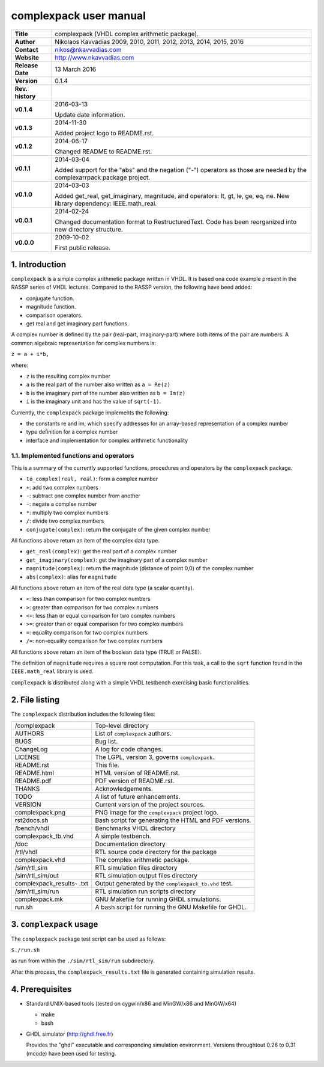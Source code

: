 =========================
 complexpack user manual
=========================

.. image:: complexpack.png
   :scale: 25 %
   :align: center 

+-------------------+----------------------------------------------------------+
| **Title**         | complexpack (VHDL complex arithmetic package).           |
+-------------------+----------------------------------------------------------+
| **Author**        | Nikolaos Kavvadias 2009, 2010, 2011, 2012, 2013, 2014,   |
|                   | 2015, 2016                                               |
+-------------------+----------------------------------------------------------+
| **Contact**       | nikos@nkavvadias.com                                     |
+-------------------+----------------------------------------------------------+
| **Website**       | http://www.nkavvadias.com                                |
+-------------------+----------------------------------------------------------+
| **Release Date**  | 13 March 2016                                            |
+-------------------+----------------------------------------------------------+
| **Version**       | 0.1.4                                                    |
+-------------------+----------------------------------------------------------+
| **Rev. history**  |                                                          |
+-------------------+----------------------------------------------------------+
|        **v0.1.4** | 2016-03-13                                               |
|                   |                                                          |
|                   | Update date information.                                 |
+-------------------+----------------------------------------------------------+
|        **v0.1.3** | 2014-11-30                                               |
|                   |                                                          |
|                   | Added project logo to README.rst.                        |
+-------------------+----------------------------------------------------------+
|        **v0.1.2** | 2014-06-17                                               |
|                   |                                                          |
|                   | Changed README to README.rst.                            |
+-------------------+----------------------------------------------------------+
|        **v0.1.1** | 2014-03-04                                               |
|                   |                                                          |
|                   | Added support for the "abs" and the negation ("-")       |
|                   | operators as those are needed by the complexarrpack      |
|                   | package project.                                         |
+-------------------+----------------------------------------------------------+
|        **v0.1.0** | 2014-03-03                                               |
|                   |                                                          |
|                   | Added get_real, get_imaginary, magnitude, and operators: |
|                   | lt, gt, le, ge, eq, ne. New library dependency:          |
|                   | IEEE.math_real.                                          |
+-------------------+----------------------------------------------------------+
|        **v0.0.1** | 2014-02-24                                               |
|                   |                                                          |
|                   | Changed documentation format to RestructuredText.        |
|                   | Code has been reorganized into new directory structure.  |
+-------------------+----------------------------------------------------------+
|        **v0.0.0** | 2009-10-02                                               |
|                   |                                                          |
|                   | First public release.                                    |
+-------------------+----------------------------------------------------------+


1. Introduction
===============

``complexpack`` is a simple complex arithmetic package written in VHDL. It is 
based ona code example present in the RASSP series of VHDL lectures. Compared to 
the RASSP version, the following have beed added: 

- conjugate function.
- magnitude function.
- comparison operators.
- get real and get imaginary part functions.

A complex number is defined by the pair (real-part, imaginary-part) where both 
items of the pair are numbers. A common algebraic representation for complex 
numbers is:

| ``z = a + i*b,`` 

where:

* ``z`` is the resulting complex number
* ``a`` is the real part of the number also written as ``a = Re(z)``
* ``b`` is the imaginary part of the number also written as ``b = Im(z)``
* ``i`` is the imaginary unit and has the value of ``sqrt(-1)``.

Currently, the ``complexpack`` package implements the following:

- the constants re and im, which specify addresses for an array-based 
  representation of a complex number
  
- type definition for a complex number

- interface and implementation for complex arithmetic functionality 

1.1. Implemented functions and operators
~~~~~~~~~~~~~~~~~~~~~~~~~~~~~~~~~~~~~~~~
  
This is a summary of the currently supported functions, procedures and operators 
by the ``complexpack`` package.

* ``to_complex(real, real)``: form a complex number
* ``+``: add two complex numbers
* ``-``: subtract one complex number from another
* ``-``: negate a complex number
* ``*``: multiply two complex numbers
* ``/``: divide two complex numbers
* ``conjugate(complex)``: return the conjugate of the given complex 
  number
	
All functions above return an item of the complex data type.

* ``get_real(complex)``: get the real part of a complex number
* ``get_imaginary(complex)``: get the imaginary part of a complex number
* ``magnitude(complex)``: return the magnitude (distance of point 0,0) of 
  the complex number
* ``abs(complex)``: alias for ``magnitude``
	
All functions above return an item of the real data type (a scalar quantity).

* ``<``: less than comparison for two complex numbers
* ``>``: greater than comparison for two complex numbers
* ``<=``: less than or equal comparison for two complex numbers
* ``>=``: greater than or equal comparison for two complex numbers
* ``=``: equality comparison for two complex numbers
* ``/=``: non-equality comparison for two complex numbers

All functions above return an item of the boolean data type (TRUE or FALSE).

The definition of ``magnitude`` requires a square root computation. For this 
task, a call to the ``sqrt`` function found in the ``IEEE.math_real`` library 
is used.

``complexpack`` is distributed along with a simple VHDL testbench exercising 
basic functionalities.


2. File listing
===============

The ``complexpack`` distribution includes the following files:
   
+-----------------------+------------------------------------------------------+
| /complexpack          | Top-level directory                                  |
+-----------------------+------------------------------------------------------+
| AUTHORS               | List of ``complexpack`` authors.                     |
+-----------------------+------------------------------------------------------+
| BUGS                  | Bug list.                                            |
+-----------------------+------------------------------------------------------+
| ChangeLog             | A log for code changes.                              |
+-----------------------+------------------------------------------------------+
| LICENSE               | The LGPL, version 3, governs ``complexpack``.        |
+-----------------------+------------------------------------------------------+
| README.rst            | This file.                                           |
+-----------------------+------------------------------------------------------+
| README.html           | HTML version of README.rst.                          |
+-----------------------+------------------------------------------------------+
| README.pdf            | PDF version of README.rst.                           |
+-----------------------+------------------------------------------------------+
| THANKS                | Acknowledgements.                                    |
+-----------------------+------------------------------------------------------+
| TODO                  | A list of future enhancements.                       |
+-----------------------+------------------------------------------------------+
| VERSION               | Current version of the project sources.              |
+-----------------------+------------------------------------------------------+
| complexpack.png       | PNG image for the ``complexpack`` project logo.      |
+-----------------------+------------------------------------------------------+
| rst2docs.sh           | Bash script for generating the HTML and PDF versions.|
+-----------------------+------------------------------------------------------+
| /bench/vhdl           | Benchmarks VHDL directory                            |
+-----------------------+------------------------------------------------------+
| complexpack_tb.vhd    | A simple testbench.                                  |
+-----------------------+------------------------------------------------------+
| /doc                  | Documentation directory                              |
+-----------------------+------------------------------------------------------+
| /rtl/vhdl             | RTL source code directory for the package            |
+-----------------------+------------------------------------------------------+
| complexpack.vhd       | The complex arithmetic package.                      |
+-----------------------+------------------------------------------------------+
| /sim/rtl_sim          | RTL simulation files directory                       |
+-----------------------+------------------------------------------------------+
| /sim/rtl_sim/out      | RTL simulation output files directory                |
+-----------------------+------------------------------------------------------+
| complexpack_results-  | Output generated by the ``complexpack_tb.vhd`` test. |
| .txt                  |                                                      |
+-----------------------+------------------------------------------------------+
| /sim/rtl_sim/run      | RTL simulation run scripts directory                 |
+-----------------------+------------------------------------------------------+
| complexpack.mk        | GNU Makefile for running GHDL simulations.           |
+-----------------------+------------------------------------------------------+
| run.sh                | A bash script for running the GNU Makefile for GHDL. |
+-----------------------+------------------------------------------------------+


3. ``complexpack`` usage
========================

The ``complexpack`` package test script can be used as follows:

| ``$./run.sh``

as run from within the ``./sim/rtl_sim/run`` subdirectory.

After this process, the ``complexpack_results.txt`` file is generated containing 
simulation results.


4. Prerequisites
================

- Standard UNIX-based tools (tested on cygwin/x86 and MinGW/x86 and MinGW/x64)

  * make
  * bash
  
- GHDL simulator (http://ghdl.free.fr)

  Provides the "ghdl" executable and corresponding simulation environment. 
  Versions throughtout 0.26 to 0.31 (mcode) have been used for testing.
